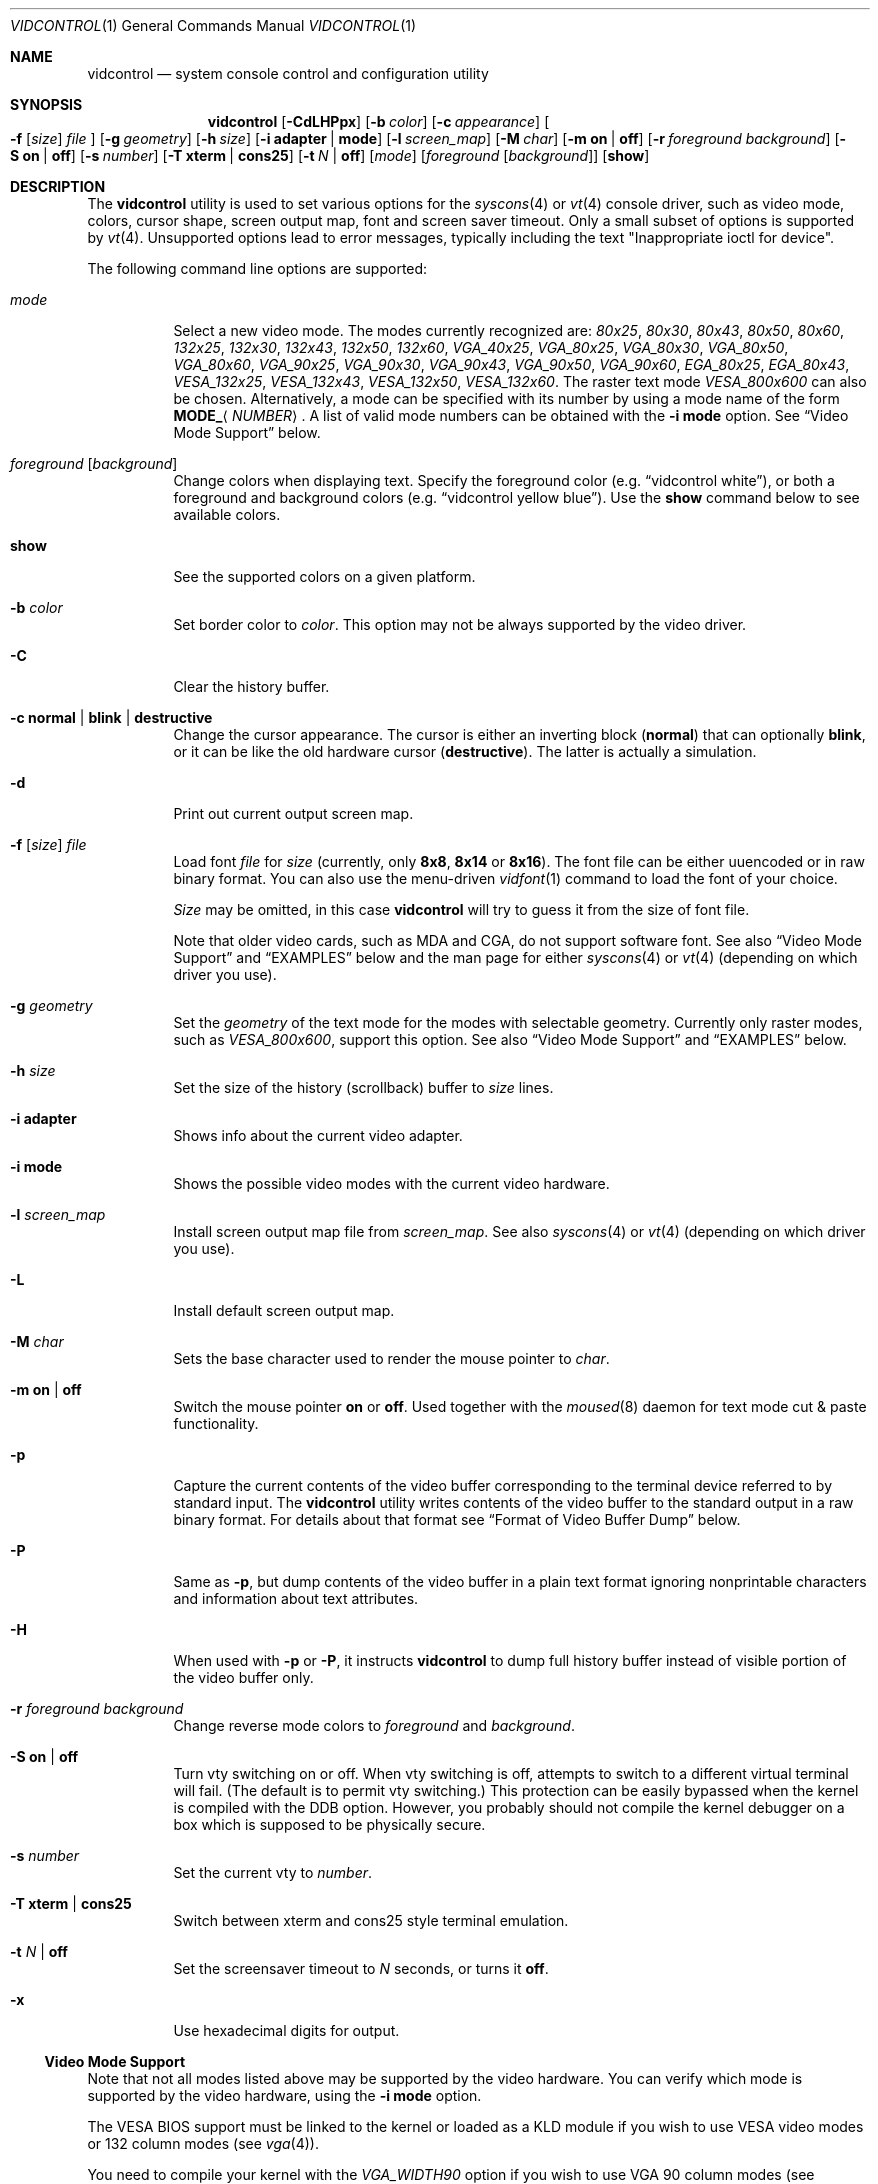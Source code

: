 .\"
.\" vidcontrol - a utility for manipulating the syscons or vt video driver
.\"
.\" Redistribution and use in source and binary forms, with or without
.\" modification, are permitted provided that the following conditions
.\" are met:
.\" 1. Redistributions of source code must retain the above copyright
.\"    notice, this list of conditions and the following disclaimer.
.\" 2. Redistributions in binary form must reproduce the above copyright
.\"    notice, this list of conditions and the following disclaimer in the
.\"    documentation and/or other materials provided with the distribution.
.\"
.\"     @(#)vidcontrol.1
.\" $FreeBSD$
.\"
.Dd December 23, 2006
.Dt VIDCONTROL 1
.Os
.Sh NAME
.Nm vidcontrol
.Nd system console control and configuration utility
.Sh SYNOPSIS
.Nm
.Op Fl CdLHPpx
.Op Fl b Ar color
.Op Fl c Ar appearance
.Oo
.Fl f
.Op Ar size
.Ar file
.Oc
.Op Fl g Ar geometry
.Op Fl h Ar size
.Op Fl i Cm adapter | mode
.Op Fl l Ar screen_map
.Op Fl M Ar char
.Op Fl m Cm on | off
.Op Fl r Ar foreground Ar background
.Op Fl S Cm on | off
.Op Fl s Ar number
.Op Fl T Cm xterm | cons25
.Op Fl t Ar N | Cm off
.Op Ar mode
.Op Ar foreground Op Ar background
.Op Cm show
.Sh DESCRIPTION
The
.Nm
utility is used to set various options for the
.Xr syscons 4
or
.Xr vt 4
console driver,
such as video mode, colors, cursor shape, screen output map, font and screen
saver timeout.
Only a small subset of options is supported by
.Xr vt 4 .
Unsupported options lead to error messages, typically including
the text "Inappropriate ioctl for device".
.Pp
The following command line options are supported:
.Bl -tag -width indent
.It Ar mode
Select a new video mode.
The modes currently recognized are:
.Ar 80x25 ,
.Ar 80x30 ,
.Ar 80x43 ,
.Ar 80x50 ,
.Ar 80x60 ,
.Ar 132x25 ,
.Ar 132x30 ,
.Ar 132x43 ,
.Ar 132x50 ,
.Ar 132x60 ,
.Ar VGA_40x25 ,
.Ar VGA_80x25 ,
.Ar VGA_80x30 ,
.Ar VGA_80x50 ,
.Ar VGA_80x60 ,
.Ar VGA_90x25 ,
.Ar VGA_90x30 ,
.Ar VGA_90x43 ,
.Ar VGA_90x50 ,
.Ar VGA_90x60 ,
.Ar EGA_80x25 ,
.Ar EGA_80x43 ,
.Ar VESA_132x25 ,
.Ar VESA_132x43 ,
.Ar VESA_132x50 ,
.Ar VESA_132x60 .
.\"The graphic mode
.\".Ar VGA_320x200
.\"and
The raster text mode
.Ar VESA_800x600
can also be chosen.
Alternatively, a mode can be specified with its number by using a mode name of
the form
.Li MODE_ Ns Aq Ar NUMBER .
A list of valid mode numbers can be obtained with the
.Fl i Cm mode
option.
See
.Sx Video Mode Support
below.
.It Ar foreground Op Ar background
Change colors when displaying text.
Specify the foreground color
(e.g.\&
.Dq vidcontrol white ) ,
or both a foreground and background colors
(e.g.\&
.Dq vidcontrol yellow blue ) .
Use the
.Cm show
command below to see available colors.
.It Cm show
See the supported colors on a given platform.
.It Fl b Ar color
Set border color to
.Ar color .
This option may not be always supported by the video driver.
.It Fl C
Clear the history buffer.
.It Fl c Cm normal | blink | destructive
Change the cursor appearance.
The cursor is either an inverting block
.Pq Cm normal
that can optionally
.Cm blink ,
or it can be like the old hardware cursor
.Pq Cm destructive .
The latter is actually a simulation.
.It Fl d
Print out current output screen map.
.It Xo
.Fl f
.Op Ar size
.Ar file
.Xc
Load font
.Ar file
for
.Ar size
(currently, only
.Cm 8x8 ,
.Cm 8x14
or
.Cm 8x16 ) .
The font file can be either uuencoded or in raw binary format.
You can also use the menu-driven
.Xr vidfont 1
command to load the font of your choice.
.Pp
.Ar Size
may be omitted, in this case
.Nm
will try to guess it from the size of font file.
.Pp
Note that older video cards, such as MDA and CGA, do not support
software font.
See also
.Sx Video Mode Support
and
.Sx EXAMPLES
below and the man page for either
.Xr syscons 4
or
.Xr vt 4
(depending on which driver you use).
.It Fl g Ar geometry
Set the
.Ar geometry
of the text mode for the modes with selectable
geometry.
Currently only raster modes, such as
.Ar VESA_800x600 ,
support this option.
See also
.Sx Video Mode Support
and
.Sx EXAMPLES
below.
.It Fl h Ar size
Set the size of the history (scrollback) buffer to
.Ar size
lines.
.It Fl i Cm adapter
Shows info about the current video adapter.
.It Fl i Cm mode
Shows the possible video modes with the current video hardware.
.It Fl l Ar screen_map
Install screen output map file from
.Ar screen_map .
See also
.Xr syscons 4
or
.Xr vt 4
(depending on which driver you use).
.It Fl L
Install default screen output map.
.It Fl M Ar char
Sets the base character used to render the mouse pointer to
.Ar char .
.It Fl m Cm on | off
Switch the mouse pointer
.Cm on
or
.Cm off .
Used together with the
.Xr moused 8
daemon for text mode cut & paste functionality.
.It Fl p
Capture the current contents of the video buffer corresponding
to the terminal device referred to by standard input.
The
.Nm
utility writes contents of the video buffer to the standard
output in a raw binary format.
For details about that
format see
.Sx Format of Video Buffer Dump
below.
.It Fl P
Same as
.Fl p ,
but dump contents of the video buffer in a plain text format
ignoring nonprintable characters and information about text
attributes.
.It Fl H
When used with
.Fl p
or
.Fl P ,
it instructs
.Nm
to dump full history buffer instead of visible portion of
the video buffer only.
.It Fl r Ar foreground background
Change reverse mode colors to
.Ar foreground
and
.Ar background .
.It Fl S Cm on | off
Turn vty switching on or off.
When vty switching is off,
attempts to switch to a different virtual terminal will fail.
(The default is to permit vty switching.)
This protection can be easily bypassed when the kernel is compiled with
the
.Dv DDB
option.
However, you probably should not compile the kernel debugger on a box which
is supposed to be physically secure.
.It Fl s Ar number
Set the current vty to
.Ar number .
.It Fl T Cm xterm | cons25
Switch between xterm and cons25 style terminal emulation.
.It Fl t Ar N | Cm off
Set the screensaver timeout to
.Ar N
seconds, or turns it
.Cm off .
.It Fl x
Use hexadecimal digits for output.
.El
.Ss Video Mode Support
Note that not all modes listed above may be supported by the video
hardware.
You can verify which mode is supported by the video hardware, using the
.Fl i Cm mode
option.
.Pp
The VESA BIOS support must be linked to the kernel
or loaded as a KLD module if you wish to use VESA video modes
or 132 column modes
(see
.Xr vga 4 ) .
.Pp
You need to compile your kernel with the
.Ar VGA_WIDTH90
option if you wish to use VGA 90 column modes
(see
.Xr vga 4 ) .
.Pp
Video modes other than 25 and 30 line modes may require specific size of font.
Use
.Fl f
option above to load a font file to the kernel.
If the required size of font has not been loaded to the kernel,
.Nm
will fail if the user attempts to set a new video mode.
.Pp
.Bl -column "25 line modes" "8x16 (VGA), 8x14 (EGA)" -compact
.Sy Modes Ta Sy Font size
.No 25 line modes Ta 8x16 (VGA), 8x14 (EGA)
.No 30 line modes Ta 8x16
.No 43 line modes Ta 8x8
.No 50 line modes Ta 8x8
.No 60 line modes Ta 8x8
.El
.Pp
It is better to always load all three sizes (8x8, 8x14 and 8x16)
of the same font.
.Pp
You may set variables in
.Pa /etc/rc.conf
or
.Pa /etc/rc.conf.local
so that desired font files will be automatically loaded
when the system starts up.
See below.
.Pp
If you want to use any of the raster text modes you need to recompile your
kernel with the
.Dv SC_PIXEL_MODE
option.
See
.Xr syscons 4
or
.Xr vt 4
(depending on which driver you use)
for more details on this kernel option.
.Ss Format of Video Buffer Dump
The
.Nm
utility uses the
.Xr syscons 4
.\" is it supported on vt(4)???
or
.Xr vt 4
.Dv CONS_SCRSHOT
.Xr ioctl 2
to capture the current contents of the video buffer.
The
.Nm
utility writes version and additional information to the standard
output, followed by the contents of the video buffer.
.Pp
VGA video memory is typically arranged in two byte tuples,
one per character position.
In each tuple, the first byte will be the character code,
and the second byte is the character's color attribute.
.Pp
The VGA color attribute byte looks like this:
.Bl -column "X:X" "<00000000>" "width" "bright foreground color"
.Sy "bits#		width	meaning"
.Li "7	<X0000000>	1	character blinking"
.Li "6:4	<0XXX0000>	3	background color"
.Li "3	<0000X000>	1	bright foreground color"
.Li "2:0	<00000XXX>	3	foreground color"
.El
.Pp
Here is a list of the three bit wide base colors:
.Pp
.Bl -hang -offset indent -compact
.It 0
Black
.It 1
Blue
.It 2
Green
.It 3
Cyan
.It 4
Red
.It 5
Magenta
.It 6
Brown
.It 7
Light Grey
.El
.Pp
Base colors with bit 3 (the bright foreground flag) set:
.Pp
.Bl -hang -offset indent -compact
.It 0
Dark Grey
.It 1
Light Blue
.It 2
Light Green
.It 3
Light Cyan
.It 4
Light Red
.It 5
Light Magenta
.It 6
Yellow
.It 7
White
.El
.Pp
For example, the two bytes
.Pp
.Dl "65 158"
.Pp
specify an uppercase A (character code 65), blinking
(bit 7 set) in yellow (bits 3:0) on a blue background
(bits 6:4).
.Pp
The
.Nm
output contains a small header which includes additional
information which may be useful to utilities processing
the output.
.Pp
The first 10 bytes are always arranged as follows:
.Bl -column "Byte range" "Contents" -offset indent
.It Sy "Byte Range	Contents"
.It "1 thru 8	Literal text" Dq Li SCRSHOT_
.It "9	File format version number"
.It "10	Remaining number of bytes in the header"
.El
.Pp
Subsequent bytes depend on the version number.
.Bl -column "Version" "13 and up" -offset indent
.It Sy "Version	Byte	Meaning"
.It "1	11	Terminal width, in characters"
.It "	12	Terminal depth, in characters"
.It "	13 and up	The snapshot data"
.El
.Pp
So a dump of an 80x25 screen would start (in hex)
.Bd -literal -offset indent
53 43 52 53 48 4f 54 5f 01 02 50 19
----------------------- -- -- -- --
          |              |  |  |  ` 25 decimal
          |              |  |  `--- 80 decimal
          |              |  `------ 2 remaining bytes of header data
          |              `--------- File format version 1
          `------------------------ Literal "SCRSHOT_"
.Ed
.Sh VIDEO OUTPUT CONFIGURATION
.Ss Boot Time Configuration
You may set the following variables in
.Pa /etc/rc.conf
or
.Pa /etc/rc.conf.local
in order to configure the video output at boot time.
.Pp
.Bl -tag -width foo_bar_var -compact
.It Ar blanktime
Sets the timeout value for the
.Fl t
option.
.It Ar font8x16 , font8x14 , font8x8
Specifies font files for the
.Fl f
option.
.It Ar scrnmap
Specifies a screen output map file for the
.Fl l
option.
.El
.Pp
See
.Xr rc.conf 5
for more details.
.Ss Driver Configuration
The video card driver may let you change default configuration
options, such as the default font, so that you do not need to set up
the options at boot time.
See video card driver manuals, (e.g.\&
.Xr vga 4 )
for details.
.Sh FILES
.Bl -tag -width /usr/share/syscons/scrnmaps/foo-bar -compact
.It Pa /usr/share/syscons/fonts/*
.It Pa /usr/share/vt/fonts/*
font files.
.It Pa /usr/share/syscons/scrnmaps/*
screen output map files (relevant for
.Xr syscons 4
only).
.El
.Sh EXAMPLES
If you want to load
.Pa /usr/share/syscons/fonts/iso-8x16.fnt
to the kernel, run
.Nm
as:
.Pp
.Dl vidcontrol -f 8x16 /usr/share/syscons/fonts/iso-8x16.fnt
.Pp
So long as the font file is in
.Pa /usr/share/syscons/fonts
(if using syscons) or
.Pa /usr/share/vt/fonts
(if using vt),
you may abbreviate the file name as
.Pa iso-8x16 :
.Pp
.Dl vidcontrol -f 8x16 iso-8x16
.Pp
Furthermore, you can also omit font size
.Dq Li 8x16 :
.Pp
.Dl vidcontrol -f iso-8x16
.Pp
Moreover, the suffix specifying the font size can be also omitted; in
this case,
.Nm
will use the size of the currently displayed font to construct the
suffix:
.Pp
.Dl vidcontrol -f iso
.Pp
Likewise, you can also abbreviate the screen output map file name for
the
.Fl l
option if the file is found in
.Pa /usr/share/syscons/scrnmaps .
.Pp
.Dl vidcontrol -l iso-8859-1_to_cp437
.Pp
The above command will load
.Pa /usr/share/syscons/scrnmaps/iso-8859-1_to_cp437.scm .
.Pp
The following command will set-up a 100x37 raster text mode (useful for
some LCD models):
.Pp
.Dl vidcontrol -g 100x37 VESA_800x600
.Pp
The following command will capture the contents of the first virtual
terminal video buffer, and redirect the output to the
.Pa shot.scr
file:
.Pp
.Dl vidcontrol -p < /dev/ttyv0 > shot.scr
.Pp
The following command will dump contents of the fourth virtual terminal
video buffer
to the standard output in the human readable format:
.Pp
.Dl vidcontrol -P < /dev/ttyv3
.Sh SEE ALSO
.Xr kbdcontrol 1 ,
.Xr vidfont 1 ,
.Xr keyboard 4 ,
.Xr screen 4 ,
.Xr syscons 4 ,
.Xr vga 4 ,
.Xr vt 4 ,
.Xr rc.conf 5 ,
.Xr kldload 8 ,
.Xr moused 8 ,
.Xr watch 8
.Pp
The various
.Pa scr2*
utilities in the
.Pa graphics
and
.Pa textproc
categories of the
.Em "Ports Collection" .
.Sh AUTHORS
.An S\(/oren Schmidt Aq Mt sos@FreeBSD.org
.An Sascha Wildner Aq Mt saw@online.de
.Sh CONTRIBUTORS
.An -split
.An Maxim Sobolev Aq Mt sobomax@FreeBSD.org
.An Nik Clayton Aq Mt nik@FreeBSD.org
